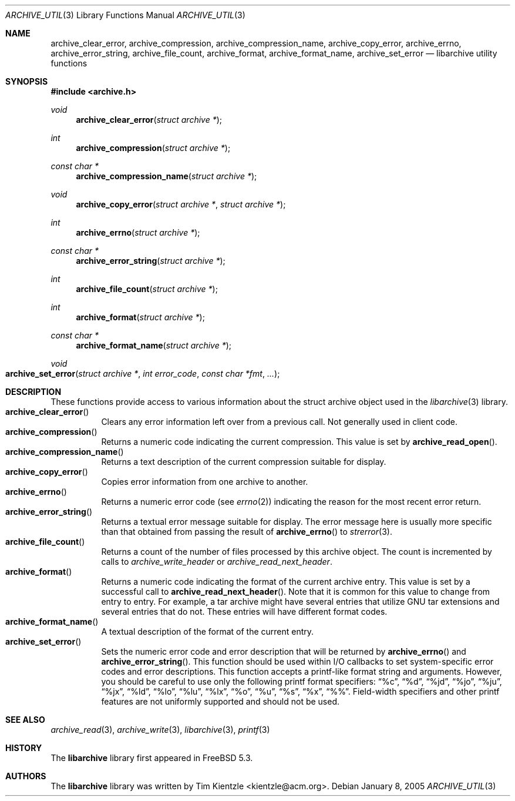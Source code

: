 .\" Copyright (c) 2003-2007 Tim Kientzle
.\" All rights reserved.
.\"
.\" Redistribution and use in source and binary forms, with or without
.\" modification, are permitted provided that the following conditions
.\" are met:
.\" 1. Redistributions of source code must retain the above copyright
.\"    notice, this list of conditions and the following disclaimer.
.\" 2. Redistributions in binary form must reproduce the above copyright
.\"    notice, this list of conditions and the following disclaimer in the
.\"    documentation and/or other materials provided with the distribution.
.\"
.\" THIS SOFTWARE IS PROVIDED BY THE AUTHOR AND CONTRIBUTORS ``AS IS'' AND
.\" ANY EXPRESS OR IMPLIED WARRANTIES, INCLUDING, BUT NOT LIMITED TO, THE
.\" IMPLIED WARRANTIES OF MERCHANTABILITY AND FITNESS FOR A PARTICULAR PURPOSE
.\" ARE DISCLAIMED.  IN NO EVENT SHALL THE AUTHOR OR CONTRIBUTORS BE LIABLE
.\" FOR ANY DIRECT, INDIRECT, INCIDENTAL, SPECIAL, EXEMPLARY, OR CONSEQUENTIAL
.\" DAMAGES (INCLUDING, BUT NOT LIMITED TO, PROCUREMENT OF SUBSTITUTE GOODS
.\" OR SERVICES; LOSS OF USE, DATA, OR PROFITS; OR BUSINESS INTERRUPTION)
.\" HOWEVER CAUSED AND ON ANY THEORY OF LIABILITY, WHETHER IN CONTRACT, STRICT
.\" LIABILITY, OR TORT (INCLUDING NEGLIGENCE OR OTHERWISE) ARISING IN ANY WAY
.\" OUT OF THE USE OF THIS SOFTWARE, EVEN IF ADVISED OF THE POSSIBILITY OF
.\" SUCH DAMAGE.
.\"
.\" $MidnightBSD$
.\"
.Dd January 8, 2005
.Dt ARCHIVE_UTIL 3
.Os
.Sh NAME
.Nm archive_clear_error ,
.Nm archive_compression ,
.Nm archive_compression_name ,
.Nm archive_copy_error ,
.Nm archive_errno ,
.Nm archive_error_string ,
.Nm archive_file_count ,
.Nm archive_format ,
.Nm archive_format_name ,
.Nm archive_set_error
.Nd libarchive utility functions
.Sh SYNOPSIS
.In archive.h
.Ft void
.Fn archive_clear_error "struct archive *"
.Ft int
.Fn archive_compression "struct archive *"
.Ft const char *
.Fn archive_compression_name "struct archive *"
.Ft void
.Fn archive_copy_error "struct archive *" "struct archive *"
.Ft int
.Fn archive_errno "struct archive *"
.Ft const char *
.Fn archive_error_string "struct archive *"
.Ft int
.Fn archive_file_count "struct archive *"
.Ft int
.Fn archive_format "struct archive *"
.Ft const char *
.Fn archive_format_name "struct archive *"
.Ft void
.Fo archive_set_error
.Fa "struct archive *"
.Fa "int error_code"
.Fa "const char *fmt"
.Fa "..."
.Fc
.Sh DESCRIPTION
These functions provide access to various information about the
.Tn struct archive
object used in the
.Xr libarchive 3
library.
.Bl -tag -compact -width indent
.It Fn archive_clear_error
Clears any error information left over from a previous call.
Not generally used in client code.
.It Fn archive_compression
Returns a numeric code indicating the current compression.
This value is set by
.Fn archive_read_open .
.It Fn archive_compression_name
Returns a text description of the current compression suitable for display.
.It Fn archive_copy_error
Copies error information from one archive to another.
.It Fn archive_errno
Returns a numeric error code (see
.Xr errno 2 )
indicating the reason for the most recent error return.
.It Fn archive_error_string
Returns a textual error message suitable for display.
The error message here is usually more specific than that
obtained from passing the result of
.Fn archive_errno
to
.Xr strerror 3 .
.It Fn archive_file_count
Returns a count of the number of files processed by this archive object.
The count is incremented by calls to
.Xr archive_write_header
or
.Xr archive_read_next_header .
.It Fn archive_format
Returns a numeric code indicating the format of the current
archive entry.
This value is set by a successful call to
.Fn archive_read_next_header .
Note that it is common for this value to change from
entry to entry.
For example, a tar archive might have several entries that
utilize GNU tar extensions and several entries that do not.
These entries will have different format codes.
.It Fn archive_format_name
A textual description of the format of the current entry.
.It Fn archive_set_error
Sets the numeric error code and error description that will be returned
by
.Fn archive_errno
and
.Fn archive_error_string .
This function should be used within I/O callbacks to set system-specific
error codes and error descriptions.
This function accepts a printf-like format string and arguments.
However, you should be careful to use only the following printf
format specifiers:
.Dq %c ,
.Dq %d ,
.Dq %jd ,
.Dq %jo ,
.Dq %ju ,
.Dq %jx ,
.Dq %ld ,
.Dq %lo ,
.Dq %lu ,
.Dq %lx ,
.Dq %o ,
.Dq %u ,
.Dq %s ,
.Dq %x ,
.Dq %% .
Field-width specifiers and other printf features are
not uniformly supported and should not be used.
.El
.Sh SEE ALSO
.Xr archive_read 3 ,
.Xr archive_write 3 ,
.Xr libarchive 3 ,
.Xr printf 3
.Sh HISTORY
The
.Nm libarchive
library first appeared in
.Fx 5.3 .
.Sh AUTHORS
.An -nosplit
The
.Nm libarchive
library was written by
.An Tim Kientzle Aq kientzle@acm.org .
